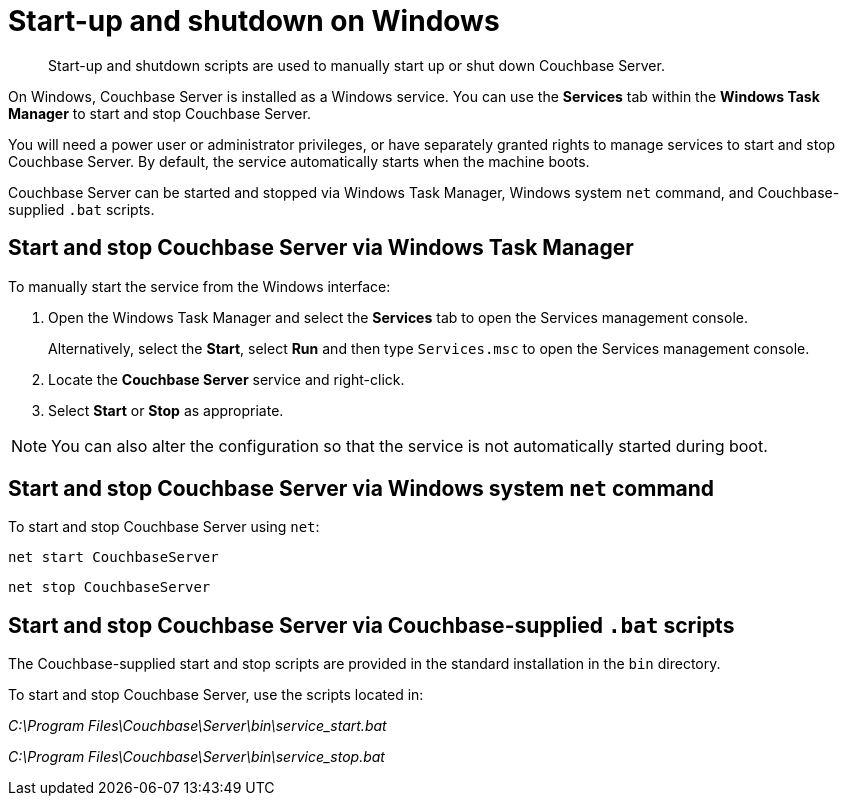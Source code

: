 [#topic1367]
= Start-up and shutdown on Windows

[abstract]
Start-up and shutdown scripts are used to manually start up or shut down Couchbase Server.

On Windows, Couchbase Server is installed as a Windows service.
You can use the [.ui]*Services* tab within the [.ui]*Windows Task Manager* to start and stop Couchbase Server.

You will need a power user or administrator privileges, or have separately granted rights to manage services to start and stop Couchbase Server.
By default, the service automatically starts when the machine boots.

Couchbase Server can be started and stopped via Windows Task Manager, Windows system [.cmd]`net` command, and Couchbase-supplied [.cmd]`.bat` scripts.

== Start and stop Couchbase Server via Windows Task Manager

To manually start the service from the Windows interface:

. Open the Windows Task Manager and select the [.ui]*Services* tab to open the Services management console.
+
Alternatively, select the [.ui]*Start*, select [.ui]*Run* and then type [.in]`Services.msc` to open the Services management console.

. Locate the [.ui]*Couchbase Server* service and right-click.
. Select [.ui]*Start* or [.ui]*Stop* as appropriate.

NOTE: You can also alter the configuration so that the service is not automatically started during boot.

== Start and stop Couchbase Server via Windows system [.cmd]`net` command

To start and stop Couchbase Server using `net`:

----
net start CouchbaseServer
----

----
net stop CouchbaseServer
----

== Start and stop Couchbase Server via Couchbase-supplied [.cmd]`.bat` scripts

The Couchbase-supplied start and stop scripts are provided in the standard installation in the `bin` directory.

To start and stop Couchbase Server, use the scripts located in:

[.path]_C:\Program Files\Couchbase\Server\bin\service_start.bat_

[.path]_C:\Program Files\Couchbase\Server\bin\service_stop.bat_

